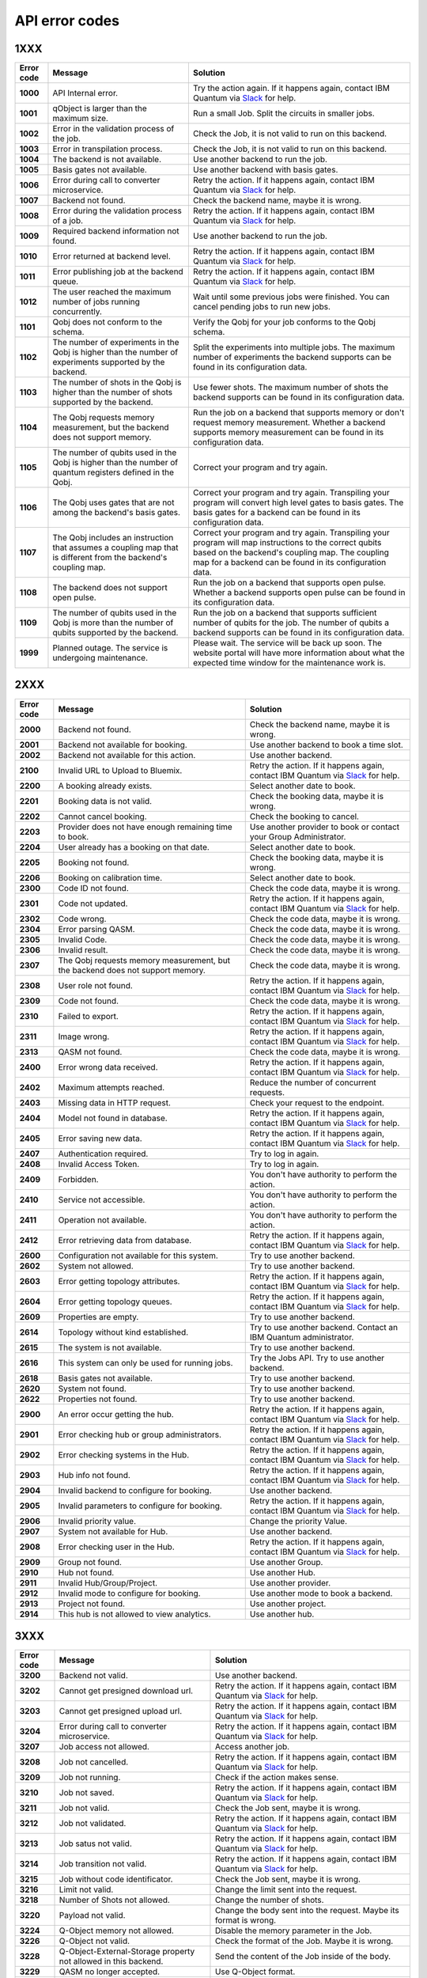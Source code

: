.. _errors:

###############
API error codes
###############

1XXX
====
.. _error1xxx:

.. list-table::
  :header-rows: 1

  * - Error code
    - Message
    - Solution

  * - .. _error1000:

      **1000**
    - API Internal error.
    - Try the action again. If it happens again, contact IBM Quantum via `Slack <https://ibm.co/joinqiskitslack>`_ for help.

  * - .. _error1001:

      **1001**
    - qObject is larger than the maximum size.
    - Run a small Job. Split the circuits in smaller jobs.

  * - .. _error1002:

      **1002**
    - Error in the validation process of the job.
    - Check the Job, it is not valid to run on this backend.

  * - .. _error1003:

      **1003**
    - Error in transpilation process.
    - Check the Job, it is not valid to run on this backend.

  * - .. _error1004:

      **1004**
    - The backend is not available.
    - Use another backend to run the job.

  * - .. _error1005:

      **1005**
    - Basis gates not available.
    - Use another backend with basis gates.


  * - .. _error1006:

      **1006**
    - Error during call to converter microservice.
    - Retry the action. If it happens again, contact IBM Quantum via `Slack <https://ibm.co/joinqiskitslack>`__ for help.

  * - .. _error1007:

      **1007**
    - Backend not found.
    - Check the backend name, maybe it is wrong.

  * - .. _error1008:

      **1008**
    - Error during the validation process of a job.
    - Retry the action. If it happens again, contact IBM Quantum via `Slack <https://ibm.co/joinqiskitslack>`__ for help.

  * - .. _error1009:

      **1009**
    - Required backend information not found.
    - Use another backend to run the job.

  * - .. _error1010:

      **1010**
    - Error returned at backend level.
    - Retry the action. If it happens again, contact IBM Quantum via `Slack <https://ibm.co/joinqiskitslack>`__ for help.

  * - .. _error1011:

      **1011**
    - Error publishing job at the backend queue.
    - Retry the action. If it happens again, contact IBM Quantum via `Slack <https://ibm.co/joinqiskitslack>`__ for help.

  * - .. _error1012:

      **1012**
    - The user reached the maximum number of jobs running concurrently.
    - Wait until some previous jobs were finished. You can cancel pending jobs to run new jobs.

  * - .. _error1101:

      **1101**
    - Qobj does not conform to the schema.
    - Verify the Qobj for your job conforms to the Qobj schema.

  * - .. _error1102:

      **1102**
    - The number of experiments in the Qobj is higher than the number of experiments supported by the backend.
    - Split the experiments into multiple jobs. The maximum number of experiments the backend supports can be found in its configuration data.

  * - .. _error1103:

      **1103**
    - The number of shots in the Qobj is higher than the number of shots supported by the backend.
    - Use fewer shots. The maximum number of shots the backend supports can be found in its configuration data.

  * - .. _error1104:

      **1104**
    - The Qobj requests memory measurement, but the backend does not support memory.
    - Run the job on a backend that supports memory or don't request memory measurement. Whether a backend supports memory measurement can be found in its configuration data.

  * - .. _error1105:

      **1105**
    - The number of qubits used in the Qobj is higher than the number of quantum registers defined in the Qobj.
    - Correct your program and try again.


  * - .. _error1106:

      **1106**
    - The Qobj uses gates that are not among the backend's basis gates.
    - Correct your program and try again. Transpiling your program will convert high level gates to basis gates. The basis gates for a backend can be found in its configuration data.

  * - .. _error1107:

      **1107**
    - The Qobj includes an instruction that assumes a coupling map that is different from the backend's coupling map.
    - Correct your program and try again. Transpiling your program will map instructions to the correct qubits based on the backend's coupling map. The coupling map for a backend can be found in its configuration data.

  * - .. _error1108:

      **1108**
    - The backend does not support open pulse.
    - Run the job on a backend that supports open pulse. Whether a backend supports open pulse can be found in its configuration data.

  * - .. _error1109:

      **1109**
    - The number of qubits used in the Qobj is more than the number of qubits supported by the backend.
    - Run the job on a backend that supports sufficient number of qubits for the job. The number of qubits a backend supports can be found in its configuration data.

  * - .. _error1999:

      **1999**
    - Planned outage. The service is undergoing maintenance.
    - Please wait. The service will be back up soon. The website portal will have more information about what the expected time window for the maintenance work is.


2XXX
====
.. _error2xxx:

.. list-table::
  :header-rows: 1

  * - Error code
    - Message
    - Solution

  * - .. _error2000:

      **2000**
    - Backend not found.
    - Check the backend name, maybe it is wrong.

  * - .. _error2001:

      **2001**
    - Backend not available for booking.
    - Use another backend to book a time slot.

  * - .. _error2002:

      **2002**
    - Backend not available for this action.
    - Use another backend.

  * - .. _error2100:

      **2100**
    - Invalid URL to Upload to Bluemix.
    - Retry the action. If it happens again, contact IBM Quantum via `Slack <https://ibm.co/joinqiskitslack>`__ for help.

  * - .. _error2200:

      **2200**
    - A booking already exists.
    - Select another date to book.

  * - .. _error2201:

      **2201**
    - Booking data is not valid.
    - Check the booking data, maybe it is wrong.


  * - .. _error2202:

      **2202**
    - Cannot cancel booking.
    - Check the booking to cancel.

  * - .. _error2203:

      **2203**
    - Provider does not have enough remaining time to book.
    - Use another provider to book or contact your Group Administrator.

  * - .. _error2204:

      **2204**
    - User already has a booking on that date.
    - Select another date to book.

  * - .. _error2205:

      **2205**
    - Booking not found.
    - Check the booking data, maybe it is wrong.

  * - .. _error2206:

      **2206**
    - Booking on calibration time.
    - Select another date to book.

  * - .. _error2300:

      **2300**
    - Code ID not found.
    - Check the code data, maybe it is wrong.

  * - .. _error2301:

      **2301**
    - Code not updated.
    - Retry the action. If it happens again, contact IBM Quantum via `Slack <https://ibm.co/joinqiskitslack>`__ for help.

  * - .. _error2302:

      **2302**
    - Code wrong.
    - Check the code data, maybe it is wrong.

  * - .. _error2304:

      **2304**
    - Error parsing QASM.
    - Check the code data, maybe it is wrong.


  * - .. _error2305:

      **2305**
    - Invalid Code.
    - Check the code data, maybe it is wrong.

  * - .. _error2306:

      **2306**
    - Invalid result.
    - Check the code data, maybe it is wrong.

  * - .. _error2307:

      **2307**
    - The Qobj requests memory measurement, but the backend does not support memory.
    - Check the code data, maybe it is wrong.

  * - .. _error2308:

      **2308**
    - User role not found.
    - Retry the action. If it happens again, contact IBM Quantum via `Slack <https://ibm.co/joinqiskitslack>`__ for help.


  * - .. _error2309:

      **2309**
    - Code not found.
    - Check the code data, maybe it is wrong.


  * - .. _error2310:

      **2310**
    - Failed to export.
    - Retry the action. If it happens again, contact IBM Quantum via `Slack <https://ibm.co/joinqiskitslack>`__ for help.

  * - .. _error2311:

      **2311**
    - Image wrong.
    - Retry the action. If it happens again, contact IBM Quantum via `Slack <https://ibm.co/joinqiskitslack>`__ for help.

  * - .. _error2313:

      **2313**
    - QASM not found.
    - Check the code data, maybe it is wrong.

  * - .. _error2400:

      **2400**
    - Error wrong data received.
    - Retry the action. If it happens again, contact IBM Quantum via `Slack <https://ibm.co/joinqiskitslack>`__ for help.

  * - .. _error2402:

      **2402**
    - Maximum attempts reached.
    - Reduce the number of concurrent requests.

  * - .. _error2403:

      **2403**
    - Missing data in HTTP request.
    - Check your request to the endpoint.


  * - .. _error2404:

      **2404**
    - Model not found in database.
    - Retry the action. If it happens again, contact IBM Quantum via `Slack <https://ibm.co/joinqiskitslack>`__ for help.

  * - .. _error2405:

      **2405**
    - Error saving new data.
    - Retry the action. If it happens again, contact IBM Quantum via `Slack <https://ibm.co/joinqiskitslack>`__ for help.

  * - .. _error2407:

      **2407**
    - Authentication required.
    - Try to log in again.

  * - .. _error2408:

      **2408**
    - Invalid Access Token.
    - Try to log in again.

  * - .. _error2409:

      **2409**
    - Forbidden.
    - You don't have authority to perform the action.

  * - .. _error2410:

      **2410**
    - Service not accessible.
    - You don't have authority to perform the action.

  * - .. _error2411:

      **2411**
    - Operation not available.
    - You don't have authority to perform the action.

  * - .. _error2412:

      **2412**
    - Error retrieving data from database.
    - Retry the action. If it happens again, contact IBM Quantum via `Slack <https://ibm.co/joinqiskitslack>`__ for help.

  * - .. _error2600:

      **2600**
    - Configuration not available for this system.
    - Try to use another backend.

  * - .. _error2602:

      **2602**
    - System not allowed.
    - Try to use another backend.

  * - .. _error2603:

      **2603**
    - Error getting topology attributes.
    - Retry the action. If it happens again, contact IBM Quantum via `Slack <https://ibm.co/joinqiskitslack>`__ for help.


  * - .. _error2604:

      **2604**
    - Error getting topology queues.
    - Retry the action. If it happens again, contact IBM Quantum via `Slack <https://ibm.co/joinqiskitslack>`__ for help.

  * - .. _error2609:

      **2609**
    - Properties are empty.
    - Try to use another backend.

  * - .. _error2614:

      **2614**
    - Topology without kind established.
    - Try to use another backend. Contact an IBM Quantum administrator.

  * - .. _error2615:

      **2615**
    - The system is not available.
    - Try to use another backend.

  * - .. _error2616:

      **2616**
    - This system can only be used for running jobs.
    - Try the Jobs API. Try to use another backend.

  * - .. _error2618:

      **2618**
    - Basis gates not available.
    - Try to use another backend.

  * - .. _error2620:

      **2620**
    - System not found.
    - Try to use another backend.

  * - .. _error2622:

      **2622**
    - Properties not found.
    - Try to use another backend.

  * - .. _error2900:

      **2900**
    - An error occur getting the hub.
    - Retry the action. If it happens again, contact IBM Quantum via `Slack <https://ibm.co/joinqiskitslack>`__ for help.

  * - .. _error2901:

      **2901**
    - Error checking hub or group administrators.
    - Retry the action. If it happens again, contact IBM Quantum via `Slack <https://ibm.co/joinqiskitslack>`__ for help.

  * - .. _error2902:

      **2902**
    - Error checking systems in the Hub.
    - Retry the action. If it happens again, contact IBM Quantum via `Slack <https://ibm.co/joinqiskitslack>`__ for help.

  * - .. _error2903:

      **2903**
    - Hub info not found.
    - Retry the action. If it happens again, contact IBM Quantum via `Slack <https://ibm.co/joinqiskitslack>`__ for help.


  * - .. _error2904:

      **2904**
    - Invalid backend to configure for booking.
    - Use another backend.

  * - .. _error2905:

      **2905**
    - Invalid parameters to configure for booking.
    - Retry the action. If it happens again, contact IBM Quantum via `Slack <https://ibm.co/joinqiskitslack>`__ for help.

  * - .. _error2906:

      **2906**
    - Invalid priority value.
    - Change the priority Value.

  * - .. _error2907:

      **2907**
    - System not available for Hub.
    - Use another backend.

  * - .. _error2908:

      **2908**
    - Error checking user in the Hub.
    - Retry the action. If it happens again, contact IBM Quantum via `Slack <https://ibm.co/joinqiskitslack>`__ for help.

  * - .. _error2909:

      **2909**
    - Group not found.
    - Use another Group.

  * - .. _error2910:

      **2910**
    - Hub not found.
    - Use another Hub.

  * - .. _error2911:

      **2911**
    - Invalid Hub/Group/Project.
    - Use another provider.

  * - .. _error2912:

      **2912**
    - Invalid mode to configure for booking.
    - Use another mode to book a backend.

  * - .. _error2913:

      **2913**
    - Project not found.
    - Use another project.

  * - .. _error2914:

      **2914**
    - This hub is not allowed to view analytics.
    - Use another hub.

3XXX
====
.. _error3xxx:

.. list-table::
  :header-rows: 1

  * - Error code
    - Message
    - Solution

  * - .. _error3200:

      **3200**
    - Backend not valid.
    - Use another backend.

  * - .. _error3202:

      **3202**
    - Cannot get presigned download url.
    - Retry the action. If it happens again, contact IBM Quantum via `Slack <https://ibm.co/joinqiskitslack>`__ for help.

  * - .. _error3203:

      **3203**
    - Cannot get presigned upload url.
    - Retry the action. If it happens again, contact IBM Quantum via `Slack <https://ibm.co/joinqiskitslack>`__ for help.

  * - .. _error3204:

      **3204**
    - Error during call to converter microservice.
    - Retry the action. If it happens again, contact IBM Quantum via `Slack <https://ibm.co/joinqiskitslack>`__ for help.


  * - .. _error3207:

      **3207**
    - Job access not allowed.
    - Access another job.

  * - .. _error3208:

      **3208**
    - Job not cancelled.
    - Retry the action. If it happens again, contact IBM Quantum via `Slack <https://ibm.co/joinqiskitslack>`__ for help.

  * - .. _error3209:

      **3209**
    - Job not running.
    - Check if the action makes sense.

  * - .. _error3210:

      **3210**
    - Job not saved.
    - Retry the action. If it happens again, contact IBM Quantum via `Slack <https://ibm.co/joinqiskitslack>`__ for help.

  * - .. _error3211:

      **3211**
    - Job not valid.
    - Check the Job sent, maybe it is wrong.

  * - .. _error3212:

      **3212**
    - Job not validated.
    - Retry the action. If it happens again, contact IBM Quantum via `Slack <https://ibm.co/joinqiskitslack>`__ for help.

  * - .. _error3213:

      **3213**
    - Job satus not valid.
    - Retry the action. If it happens again, contact IBM Quantum via `Slack <https://ibm.co/joinqiskitslack>`__ for help.

  * - .. _error3214:

      **3214**
    - Job transition not valid.
    - Retry the action. If it happens again, contact IBM Quantum via `Slack <https://ibm.co/joinqiskitslack>`__ for help.

  * - .. _error3215:

      **3215**
    - Job without code identificator.
    - Check the Job sent, maybe it is wrong.


  * - .. _error3216:

      **3216**
    - Limit not valid.
    - Change the limit sent into the request.

  * - .. _error3218:

      **3218**
    - Number of Shots not allowed.
    - Change the number of shots.

  * - .. _error3220:

      **3220**
    - Payload not valid.
    - Change the body sent into the request. Maybe its format is wrong.

  * - .. _error3224:

      **3224**
    - Q-Object memory not allowed.
    - Disable the memory parameter in the Job.


  * - .. _error3226:

      **3226**
    - Q-Object not valid.
    - Check the format of the Job. Maybe it is wrong.


  * - .. _error3228:

      **3228**
    - Q-Object-External-Storage property not allowed in this backend.
    - Send the content of the Job inside of the body.

  * - .. _error3229:

      **3229**
    - QASM no longer accepted.
    - Use Q-Object format.

  * - .. _error3230:

      **3230**
    - Seed not allowed.
    - Don't send seed parameter.

  * - .. _error3233:

      **3233**
    - The job can't be created.
    - Retry the action. If it happens again, contact IBM Quantum via `Slack <https://ibm.co/joinqiskitslack>`__ for help.

  * - .. _error3234:

      **3234**
    - The job can't be validated.
    - Retry the action. If it happens again, contact IBM Quantum via `Slack <https://ibm.co/joinqiskitslack>`__ for help.

  * - .. _error3235:

      **3235**
    - Job cost cannot be calculated.
    - Retry the action. If it happens again, contact IBM Quantum via `Slack <https://ibm.co/joinqiskitslack>`__ for help.


  * - .. _error3236:

      **3236**
    - The job is empty.
    - Check the job sent. Maybe it is empty.

  * - .. _error3237:

      **3237**
    - The job is invalid.
    - Check the job sent. Maybe it is wrong.

  * - .. _error3239:

      **3239**
    - Number of registers exceed the number of qubits.
    - Define the same creg as qreg.

  * - .. _error3242:

      **3242**
    - Circuit count exceeded.
    - Send smaller number of circuits in the Job.

  * - .. _error3243:

      **3243**
    - Circuit is too big.
    - Reduce the content of the circuit.

  * - .. _error3245:

      **3245**
    - The queue is disabled.
    - Use another backend.

  * - .. _error3246:

      **3246**
    - The queue is unavailable.
    - Use another backend.

  * - .. _error3248:

      **3248**
    - Your job is too long.
    - Reduce the content of the job.

  * - .. _error3249:

      **3249**
    - Job fields are empty.
    - Check the Job content. Maybe it is empty.

  * - .. _error3250:

      **3250**
    - Job not found.
    - Check the job ID to query. It is wrong.

  * - .. _error3251:

      **3251**
    - Job not uploaded to object storage.
    - Retry the action. If it happens again, contact IBM Quantum via `Slack <https://ibm.co/joinqiskitslack>`__ for help.


  * - .. _error3252:

      **3252**
    - Object storage not allowed.
    - Send the job into the body of the request.

  * - .. _error3253:

      **3253**
    - Timeout getting the result.
    - Retry the action. If it happens again, contact IBM Quantum via `Slack <https://ibm.co/joinqiskitslack>`__ for help.

  * - .. _error3254:

      **3254**
    - The job is not in queue.
    - Check the status of the job.

  * - .. _error3255:

      **3255**
    - Invalid share level.
    - Update the share level.

  * - .. _error3259:

      **3259**
    - This system can only be used for running jobs.
    - Retry the action. If it happens again, contact IBM Quantum via `Slack <https://ibm.co/joinqiskitslack>`__ for help.

  * - .. _error3265:

      **3265**
    - Input type not allowed by backend.
    - Use another backend.

  * - .. _error3300:

      **3300**
    - Cannot download job data.
    - Retry the action. If it happens again, contact IBM Quantum via `Slack <https://ibm.co/joinqiskitslack>`__ for help.

  * - .. _error3301:

      **3301**
    - Cannot upload job data.
    - Retry the action. If it happens again, contact IBM Quantum via `Slack <https://ibm.co/joinqiskitslack>`__ for help.

  * - .. _error3302:

      **3302**
    - Job not found.
    - Check the job information. Maybe it is wrong.

  * - .. _error3400:

      **3400**
    - License not found.
    - Accept the license.

  * - .. _error3402:

      **3402**
    - API key not found.
    - Regenerate the API Token.

  * - .. _error3405:

      **3405**
    - Codes not deleted.
    - Retry the action. If it happens again, contact IBM Quantum via `Slack <https://ibm.co/joinqiskitslack>`__ for help.


  * - .. _error3407:

      **3407**
    - User API token not valid.
    - Check the API Token.

  * - .. _error3409:

      **3409**
    - Error deleting entities from user.
    - Retry the action. If it happens again, contact IBM Quantum via `Slack <https://ibm.co/joinqiskitslack>`__ for help.

  * - .. _error3410:

      **3410**
    - Error deleting user relations.
    - Retry the action. If it happens again, contact IBM Quantum via `Slack <https://ibm.co/joinqiskitslack>`__ for help.

  * - .. _error3418:

      **3418**
    - Failed to create the token for the user.
    - Retry the action. If it happens again, contact IBM Quantum via `Slack <https://ibm.co/joinqiskitslack>`__ for help.

  * - .. _error3422:

      **3422**
    -  Old password is incorrect.
    - Check your old password. It is wrong.

  * - .. _error3423:

      **3423**
    - Passwords do not match.
    - Check the password. It is wrong.

  * - .. _error3424:

      **3424**
    - Retrieving last version licenses, including future ones.
    - Retry the action. If it happens again, contact IBM Quantum via `Slack <https://ibm.co/joinqiskitslack>`__ for help.

  * - .. _error3425:

      **3425**
    - Retrieving last version licenses.
    - Retry the action. If it happens again, contact IBM Quantum via `Slack <https://ibm.co/joinqiskitslack>`__ for help.

  * - .. _error3440:

      **3440**
    - Authentication is required to perform that action.
    - Try to log in again.

  * - .. _error3443:

      **3443**
    - Failed to check login.
    - Retry the action. If it happens again, contact IBM Quantum via `Slack <https://ibm.co/joinqiskitslack>`__ for help.

  * - .. _error3444:

      **3444**
    - License required. You need to accept the License.
    - Accept the license.

  * - .. _error3445:

      **3445**
    - Login with IBM ID required.
    - Login using IBM ID.

  * - .. _error3446:

      **3446**
    - Login failed.
    - Try to login again.


  * - .. _error3452:

      **3452**
    - The license is not accepted.
    - Accept the License.

  * - .. _error3453:

      **3453**
    - The license is required.
    - Accept the License.

  * - .. _error3458:

      **3458**
    - User reached the maximum limits of concurrent jobs.
    - Wait until some previous jobs were finished. You can cancel pending jobs to run new jobs.

  * - .. _error3459:

      **3459**
    - User is blocked by wrong password.
    - Wait 5 minutes, then log in again.

  * - .. _error3460:

      **3460**
    - User is blocked.
    - Contact an IBM Quantum Administrator.

  * - .. _error3467:

      **3467**
    - Failed to create or renew API token.
    - Retry the action. If it happens again, contact IBM Quantum via `Slack <https://ibm.co/joinqiskitslack>`__ for help.

  * - .. _error3468:

      **3468**
    - Failed to get API token.
    - Retry the action. If it happens again, contact IBM Quantum via `Slack <https://ibm.co/joinqiskitslack>`__ for help.

  * - .. _error3500:

      **3500**
    - Body is wrong.
    - Check the body of the request.

  * - .. _error3704:

      **3704**
    - Error getting status from the queue.
    - Retry the action. If it happens again, contact IBM Quantum via `Slack <https://ibm.co/joinqiskitslack>`__ for help.

  * - .. _error3811:

      **3811**
    - Request not found.
    - Check the request that you are trying to perform.

  * - .. _error3900:

      **3900**
    - Empty response from the stats micro-service.
    - Retry the action. If it happens again, contact IBM Quantum via `Slack <https://ibm.co/joinqiskitslack>`__ for help.

  * - .. _error3901:

      **3901**
    - Error parsing stats.
    - Retry the action. If it happens again, contact IBM Quantum via `Slack <https://ibm.co/joinqiskitslack>`__ for help.

  * - .. _error3902:

      **3902**
    - Error retrieving stats.
    - Retry the action. If it happens again, contact IBM Quantum via `Slack <https://ibm.co/joinqiskitslack>`__ for help.

  * - .. _error3903:

      **3903**
    - Invalid date.
    - Update the dates.

  * - .. _error3904:

      **3904**
    - Invalid end date.
    - Update the end date.

  * - .. _error3905:

      **3905**
    - Invalid input to the stats micro-service.
    - Check the query. It is incorrect.

  * - .. _error3906:

      **3906**
    - Invalid key.
    - Check the query. It is incorrect.

  * - .. _error3907:

      **3907**
    - Invalid start date.
    - Update the start date.

  * - .. _error3908:

      **3908**
    - Invalid stats type.
    - Check the query. It is incorrect.

  * - .. _error3909:

      **3909**
    - Missing mandatory user stats info.
    - Check the query. It is incorrect.

  * - .. _error3910:

      **3910**
    - Number of months too big.
    - Reduce the number of months.

  * - .. _error3911:

      **3911**
    - Stats micro-service is not available.
    - Retry the action. If it happens again, contact IBM Quantum via `Slack <https://ibm.co/joinqiskitslack>`__ for help.

  * - .. _error3912:

      **3912**
    - Stats not found.
    - Retry the action. If it happens again, contact IBM Quantum via `Slack <https://ibm.co/joinqiskitslack>`__ for help.

  * - .. _error3913:

      **3913**
    - Analytics stats not found.
    - Retry the action. If it happens again, contact IBM Quantum via `Slack <https://ibm.co/joinqiskitslack>`__ for help.

  * - .. _error3914:

      **3914**
    - Project level does not support aggregated analytics stats.
    - Try to use another project.

  * - .. _error3915:

      **3915**
    - Missing start/end dates; allTime not set to true for analytics stats.
    - Set start and end date in the query.

4XXX
====
.. _error4xxx:

.. list-table::
  :header-rows: 1

  * - Error code
    - Message
    - Solution

  * - .. _error4001:

      **4001**
    - Job is part of a session that's been closed
    - Ensure session is not closed before all jobs in session have run

5XXX
====
.. _error5xxx:

.. list-table::
  :header-rows: 1

  * - Error code
    - Message
    - Solution

  * - .. _error5201:

      **5201**
    - Job timed out after {} seconds.
    - Reduce the complexity of the job, or number of shots.

  * - .. _error5202:

      **5202**
    - Job was canceled.
    - None. Job was canceled.

  * - .. _error5203:

      **5203**
    - Failed to run job.
    - Try to run the job again.

  * - .. _error5204:

      **5204**
    - Error raised when execution on AER failed.
    - Try to run the job again.


6XXX
====
.. _error6xxx:

.. list-table::
  :header-rows: 1

  * - Error code
    - Message
    - Solution

  * - .. _error6000:

      **6000**
    - Too many shots given ({} > {}).
    - Reduce the requested number of shots.

  * - .. _error6001:

      **6001**
    - Too few shots given ({} < {}).
    - Increase the requested number of shots.

  * - .. _error6002:

      **6002**
    - Too many experiments given ({} > {}).
    - Reduce the number of experiments.

  * - .. _error6003:

      **6003**
    - Too few experiments given ({} < {}).
    - Increase the number of experiments.


7XXX
====
.. _error7xxx:

.. list-table::
  :header-rows: 1

  * - Error code
    - Message
    - Solution

  * - .. _error7000:

      **7000**
    - Instruction not in basis gates:<br>instruction: {}, qubits: {}, params: {}
    - Instruction not supported by backend. Remove the instruction shown in the error message.

  * - .. _error7001:

      **7001**
    - Instruction {} is not supported.
    - Remove unsupported instruction, or run on a simulator that supports it.

  * - .. _error7002:

      **7002**
    - Memory output is disabled.
    - Select a different backend or set  ``memory=False`` in transpile / execute.

  * - .. _error7003:

      **7003**
    - qubits: {} and classical bits: {} do not have equal lengths.
    - Length of memory slots must be same as number of qubits used.

  * - .. _error7004:

      **7004**
    - Qubit measured multiple times in circuit.
    - Remove multiple measurements on qubits.

  * - .. _error7005:

      **7005**
    - Error in supplied instruction.
    - Refer to the `Operations glossary <../operations_glossary>`__ and verify that the instructions are correct.

  * - .. _error7006:

      **7006**
    - Qubit measurement is followed by instructions.
    - Cannot perform any instruction on a measured qubit. Remove all instructions following a measurement.

8XXX
====
.. _error8xxx:

.. list-table::
  :header-rows: 1

  * - Error code
    - Message
    - Solution

  * - .. _error8000:

      **8000**
    - Channel {}{} lo setting: {} is not within acceptable range of {}.
    - Set channel LO within specified range.

  * - .. _error8001:

      **8001**
    - Qubits {} in measurement are not mapped.
    - Assign qubits to a classical memory slot.

  * - .. _error8002:

      **8002**
    - Total samples exceeds the maximum number of samples for channel {}. ({} > {}).
    - Reduce number of samples below specified limit.

  * - .. _error8003:

      **8003**
    - Total pulses exceeds the maximum number of pulses for channel: {}, ({} > {}).
    - Reduce number of pulses below specified limit.

  * - .. _error8004:

      **8004**
    - Channel {}{} is not available.
    - Must use available drive channels.

  * - .. _error8006:

      **8006**
    - Gate {} in line {}s not understood ({}).
    - This instruction is not supported. Make sure that the gate name is correct and is found within the `Operations glossary <https://quantum-computing.ibm.com/composer/docs/iqx/operations_glossary#operations-glossary>`__.

  * - .. _error8007:

      **8007**
    - Qasm gate not understood: {}.
    - This instruction is not understood. Make sure it is found within the `Operations glossary <https://quantum-computing.ibm.com/composer/docs/iqx/operations_glossary#operations-glossary>`__.

  * - .. _error8008:

      **8008**
    - Unconnected Qubits.
    - Check the topology diagram for this system (go to the `Compute resources page <https://quantum-computing.ibm.com/services/resources?services=systems>`__ and click the system) and make sure the qubits are connected.

  * - .. _error8009:

      **8009**
    - Measurement level is not supported.
    - The given measurement level is not supported on this backend. Change it to 0-2 except the measurement level specified.

  * - .. _error8011:

      **8011**
    - Pulse experiments are not supported on this system.
    - Pulse experiment is not supported on this backend. Use a backend that supports pulse to run this experiment.

  * - .. _error8013:

      **8013**
    - This backend does not support conditional pulses.
    - Conditionals are not supported on this backend. Remove the conditional instruction in your program.

  * - .. _error8014:

      **8014**
    - Reset instructions are not supported.
    - Reset instructions are not supported at this time for this backend. Remove the reset instruction.

  * - .. _error8016:

      **8016**
    - Pulse {} has too few samples ({} > {}).
    - Add more samples.

  * - .. _error8017:

      **8017**
    - Pulse not a multiple of {} samples.
    - Due to hardware limitations, pulses must be a multiple of a given number of samples.

  * - .. _error8018:

      **8018**
    - Waveform memory exceeds the maximum amount of memory currently available.
    - Reduce the number of samples in the waveform.

  * - .. _error8019:

      **8019**
    - For channel {}{}, Final channel time exceeds max time ({} > {}).
    - Reduce the total length of pulse sequence on the specified channel.

  * - .. _error8020:

      **8020**
    - Circuit runtime is greater than the device repetition rate.
    - Circuit too long, reduce length of circuit.


  * - .. _error8021:

      **8021**
    - Acquires have durations of different length.
    - Set acquire operations to have the same length.

  * - .. _error8022:

      **8022**
    - Pulse {} has too many samples ({} > {}).
    - Reduce the number of samples in the specified pulse.

  * - .. _error8023:

      **8023**
    - {0} {1} is an invalid entry. {0} should be a positive integer.
    - Make the entry a positive integer.

  * - .. _error8024:

      **8024**
    - At most one acquire currently supported per acquisition channel.
    - Use only one acquire command per channel.

  * - .. _error8026:

      **8026**
    - Supplied qubits ({0}) in acquire are not valid.
    - Fix the qubits specified in the acquire commands.

  * - .. _error8027:

      **8027**
    - Channel specified: {} is not available.
    - Channel does not exist on system.

  * - .. _error8029:

      **8029**
    - Repetition time ({0}) is not supported.
    - Repetition time must be changed to a supported value.

  * - .. _error8030:

      **8030**
    - Repetition delay ({0}) is not supported.
    - The delay is not supported.


  * - .. _error8031:

      **8031**
    - Submitted job is too long.
    - Reduce the length of the job.

  * - .. _error8033:

      **8033**
    - Qobj ``type`` not provided in ``config``.
    - Add ``type`` to ``qobj['config']``.

  * - .. _error8035:

      **8035**
    - Instruction {0} at timestep {1}dt overlaps with instruction {2} at timestep {3}dt on channel {4}.
    - Two instructions cannot be played at the same time on a channel.

  * - .. _error8036:

      **8036**
    - All measure(circuit) and acquire(pulse) instructions must align to a 16 sample boundary. Measurements may be impacted by delays which have non-multiple of 16 durations.
    - Due to hardware limitations, measure and acquire instructions must occur at 16 sample multiples.

  * - .. _error8037:

      **8037**
    - ESP readout not enabled on this device.
    - Set ``use_measure_esp=False`` or remove from run options.

  * - .. _error8039:

      **8039**
    - A combination of pulses on the logical channels is exceeding the hardware output due to internal usage of hardware output. This will typically be a result of drive and control channels being mapped to the same physical channel in the hardware and the summed total of the applied pulses (including additional internal pulses for system-specific hardware functionality) exceeding unit norm.
    - Lower the amplitudes of the input pulses.

  * - .. _error8041:

      **8041**
    - An amplitude was requested with a norm of greater than 1.
    - Lower the amplitudes of the input pulses.

  * - .. _error8042:

      **8042**
    - The input pulse had some parameters which were not validated. This can be because certain parameters are expected to be real, while others are complex. It may also be due to the amplitude or duration of the pulse exceeding a limit, or other invalid combinations of parameters (e.g., a Gaussian square pulse with a flat-top width greater than the pulse's total duration).
    - Verify the pulse input parameters.

  * - .. _error8044:

      **8044**
    - Number of samples is less than the minimum pulse width.
    - Verify that the duration of all pulses meets or exceeds the minimum pulse duration. If necessary and possible, you may consider zero-padding the start/end of very short pulses such that they meet or exceed the minimum duration.

9XXX
====
.. _error9xxx:

.. list-table::
  :header-rows: 1

  * - Error code
    - Message
    - Solution

  * - .. _error9999:

      **9999**
    - Internal error.
    - Contact IBM Quantum via `Slack <https://ibm.co/joinqiskitslack>`__ for help.

